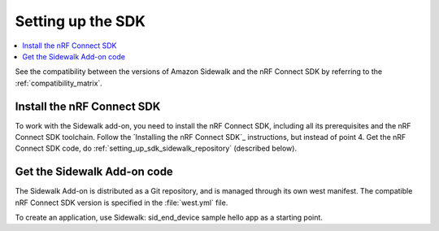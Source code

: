 .. _setting_up_sdk:

Setting up the SDK
##################

.. contents::
   :local:
   :depth: 2

See the compatibility between the versions of Amazon Sidewalk and the nRF Connect SDK by referring to the :ref:`compatibility_matrix`.

Install the nRF Connect SDK
***************************

To work with the Sidewalk add-on, you need to install the nRF Connect SDK, including all its prerequisites and the nRF Connect SDK toolchain.
Follow the `Installing the nRF Connect SDK`_ instructions, but instead of point 4. Get the nRF Connect SDK code, do :ref:`setting_up_sdk_sidewalk_repository` (described below).


.. _setting_up_sdk_sidewalk_repository:

Get the Sidewalk Add-on code
****************************

The Sidewalk Add-on is distributed as a Git repository, and is managed through its own west manifest.
The compatible nRF Connect SDK version is specified in the :file:`west.yml` file.

.. tabs::

   .. group-tab:: nRF Connect for Visual Studio Code

      To clone the Sidewalk Add-on code, together with compatible nRF Connect SDK, complete the following steps:

      1. Open the nRF Connect extension in Visual Studio Code by clicking its icon in the :guilabel:`Activity Bar`.
      #. In the extension's :guilabel:`Welcome View`, click on :guilabel:`Create a new application`.
         The list of actions appears in the Visual Studio Code's quick pick.
      #. Click :guilabel:`Browse nRF Connect SDK Add-on Index`.
         The list of available nRF Connect SDK Add-ons appears in the Visual Studio Code's quick pick.
      #. Select :guilabel:`Amazon Sidewalk Add-on`.
      #. Select the Add-on version to install.
      #. Install Python dependencies.

         .. code-block:: console

            pip install -r sidewalk/requirements.txt

      The Add-on and compatible nRF Connect SDK installation starts and it can take several minutes.

   .. group-tab:: Command line

      1. Initialize the Sidewalk repository, using one of the following methods:

         .. tabs::

            .. tab:: Direct initialization (Recommended)

               a. Initialize west with the remote manifest.

                  .. code-block:: console

                     west init -m https://github.com/nrfconnect/sdk-sidewalk

            .. tab:: Manual cloning and initialization

               a. Clone the Sidewalk repository into the sidewalk directory.

                  .. code-block:: console

                     git clone https://github.com/nordicsemiconductor/sidewalk.git sidewalk

               #. Initialize west with local manifest.

                  .. code-block:: console

                     west init -l sidewalk

      #. Update all repositories, by running the following command:

         .. code-block:: console

            west update

         Depending on your connection, the update might take some time.

      #. Install Python dependencies.

         .. code-block:: console

            pip install -r sidewalk/requirements.txt

To create an application, use Sidewalk: sid_end_device sample hello app as a starting point.
